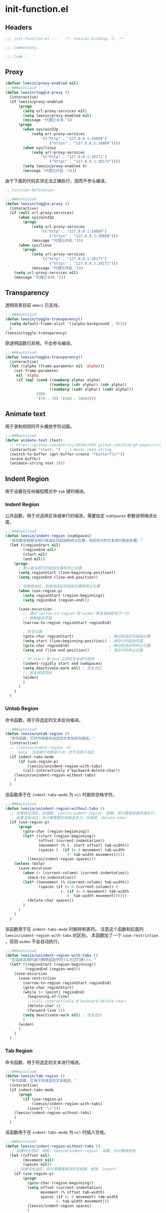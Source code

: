 * init-function.el
:PROPERTIES:
:HEADER-ARGS: :tangle (concat temporary-file-directory "init-function.el") :lexical t
:END:

** Headers
#+begin_src emacs-lisp
  ;;; init-function.el ---   -*- lexical-binding: t; -*-

  ;;; Commentary:

  ;;; Code :
#+end_src

** Proxy
#+begin_src emacs-lisp
  (defvar leesin/proxy-enabled nil)
  ;;;###autoload
  (defun leesin/toggle-proxy ()
    (interactive)
    (if leesin/proxy-enabled
        (progn
          (setq url-proxy-services nil)
          (setq leesin/proxy-enabled nil)
          (message "代理已关闭."))
        (progn
          (when sys/win32p
              (setq url-proxy-services
                  '(("http" . "127.0.0.1:10809")
                      ("https" . "127.0.0.1:10809"))))
          (when sys/linux
              (setq url-proxy-services
                  '(("http" . "127.0.0.1:20171")
                      ("https" . "127.0.0.1:20171"))))
          (setq leesin/proxy-enabled t)
          (message "代理已开启."))))
#+end_src

由于下面的代码实测无法正确执行，因而不参与编译。
#+begin_src emacs-lisp :tangle no
  ;; Function Defination

  ;;;###autoload
  (defun leesin/toggle-proxy ()
    (interactive)
    (if (null url-proxy-services)
        (when sys/win32p
          (progn
              (setq url-proxy-services
                  '(("http" . "127.0.0.1:10809")
                      ("https" . "127.0.0.1:10809")))
              (message "代理已开启.")))
        (when sys/linux
          (progn
              (setq url-proxy-services
                  '(("http" . "127.0.0.1:20171")
                      ("https" . "127.0.0.1:20171")))
              (message "代理已开启.")))
      (setq url-proxy-services nil)
      (message "代理已关闭.")))
#+end_src

** Transparency
透明背景目前 =emacs= 已支持。
#+begin_src emacs-lisp
  ;;;###autoload
  (defun leesin/toggle-transparency()
    (setq default-frame-alist '((alpha-background . 95)))
    )
  (leesin/toggle-transparency)
#+end_src
原透明函数已弃用，不会参与编译。
#+begin_src emacs-lisp :tangle no
  ;;;###autoload
  (defun leesin/toggle-transparency()
    (interactive)
    (let ((alpha (frame-parameter nil 'alpha)))
      (set-frame-parameter
       nil 'alpha
       (if (eql (cond ((numberp alpha) alpha)
                      ((numberp (cdr alpha)) (cdr alpha))
                      ((numberp (cadr alpha)) (cadr alpha)))
                100)
                '(70 . 70) '(100 . 100)))))
#+end_src

** Animate text
用于录制视频时开头播放字符动画。
#+begin_src emacs-lisp
  ;;;###autoload
  (defun animate-text (text)
    ;; https://github.com/matrixj/405647498.github.com/blob/gh-pages/src/emacs/emacs-fun.org
    (interactive "stext: ")  ; s means read-string
    (switch-to-buffer (get-buffer-create "*butterfly*"))
    (erase-buffer)
    (animate-string text 10))
#+end_src

** Indent Region
用于设置在任何编程模式中 =tab= 键的缩进。
*** Indent Region
公共函数，用于对选择区块或单行的缩进，需要给定 ~numSpaces~ 参数说明缩进长度。
#+begin_src emacs-lisp
  ;;;###autoload
  (defun leesin/indent-region (numSpaces)
    "该函数会根据当前行或选区的起始和终止位置，将这些行的文本进行缩进处理。"
    (let ((regionStart nil)
          (regionEnd nil)
          (start nil)
          (end nil))
      (progn
        ; 默认是当前行的起始位置和终止位置
        (setq regionStart (line-beginning-position))
        (setq regionEnd (line-end-position))

        ; 如果有选区，则使用选区的起始位置和终止位置
        (when (use-region-p)
          (setq regionStart (region-beginning))
          (setq regionEnd (region-end)))

        (save-excursion
          ;; 通过`narrow-to-region'和`widen'修复缩进影响下一行
          ;; 限制缩进范围
          (narrow-to-region regionStart regionEnd)

          ; 恢复位置
          (goto-char regionStart)                ; 移动到选区的起始位置
          (setq start (line-beginning-position)) ; 保存行的起始位置
          (goto-char regionEnd)                  ; 移动到选区的终止位置
          (setq end (line-end-position))         ; 保存行的终止位置

          ; 对 start 和 end 之间的文本进行缩进
          (indent-rigidly start end numSpaces)
          (setq deactivate-mark nil) ; 恢复选区
          ;; 修复缩进范围
          (widen)
          )
        )
      )
    )
#+end_src

*** Untab Region
命令函数，用于将选定的文本反向缩进。
#+begin_src emacs-lisp
  ;;;###autoload
  (defun leesin/untab-region ()
    "命令函数，它的作用是将选定的文本块反向缩进。"
    (interactive)
    ;; (leesin/indent-region -4)
    ;; `bolp' 仅适用于判断单个点，而不适用于选区
    (if indent-tabs-mode
        (if (use-region-p)
            (leesin/unindent-region-with-tabs)
          (call-interactively #'backward-delete-char))
      (leesin/unindent-region-without-tabs)
      )
    )
#+end_src

该函数用于在 ~indent-tabs-mode~ 为 ~nil~ 时删除空格字符。
#+begin_src emacs-lisp
  ;;;###autoload
  (defun leesin/unindent-region-without-tabs ()
    ;; 如果存在选区，则调用 `leesin/indent-region' 函数，并计算缩进值传递给它。
    ;; 如果没有选区，则计算需要反向缩进多少，并使用 `delete-char'
    (if (use-region-p)
        (progn
          (goto-char (region-beginning))
          (let* ((start (region-beginning))
                 (offset (current-indentation))
                 (movement (% (- start offset) tab-width))
                 (spaces (- (if (= 0 movement) tab-width
                              (- tab-width movement)))))
            (leesin/indent-region spaces)))
      (unless (bolp)
        (save-excursion
          (when (> (current-column) (current-indentation))
            (back-to-indentation)) 
          (let* ((movement (% (current-column) tab-width))
                 (spaces (if (= 0 (current-column)) 0
                           (- (if (= 0 movement) tab-width
                              (- tab-width movement))))))
            (delete-char spaces))
          )
        )
      )
    )
#+end_src

该函数用于在 ~indent-tabs-mode~ 时删除制表符。
注意这个函数和后面的 ~leesin/indent-region-with-tabs~ 的区别。
本函数加了一个 ~save-restriction~ ，否则 ~widen~ 不会自动执行。
#+begin_src emacs-lisp
  ;;;###autoload
  (defun leesin/unindent-region-with-tabs ()
    "在选定区域内逐行删除起始字符(认为它们是\t)。"
    (let* ((regionStart (region-beginning))
           (regionEnd (region-end)))
      (save-excursion
        (save-restriction
          (narrow-to-region regionStart regionEnd)
          (goto-char regionStart)
          (while (< (point) regionEnd)
            (beginning-of-line)
            ;;(call-interactively #'backward-delete-char)
            (delete-char 1)
            (forward-line 1))
          (setq deactivate-mark nil) ; 恢复选区
          )
        (widen)
        )
      )
    )
#+end_src
*** Tab Region
命令函数，用于将选定的文本进行缩进。
#+begin_src emacs-lisp
  ;;;###autoload
  (defun leesin/tab-region ()
    "命令函数，它用于将选定的文本缩进。"
    (interactive)
    (if indent-tabs-mode
        (progn
          (if (use-region-p)
              (leesin/indent-region-with-tabs) 
            (insert "\t"))) 
      (leesin/indent-region-without-tabs)
      )
    )
#+end_src

该函数用于在 ~indent-tabs-mode~ 为 ~nil~ 时插入空格。
#+begin_src emacs-lisp
  ;;;###autoload
  (defun leesin/indent-region-without-tabs ()
    ;; 如果存在选区，调用 `leesin/indent-region' 函数，并计算缩进值
    (let ((offset nil)
          (movement nil)
          (spaces nil))
      ;; 如果没有选区，则计算需要缩进的空格数，使用 `insert'
      (if (use-region-p)
          (progn
            (goto-char (region-beginning))
            (setq offset (current-indentation)
                  movement (% offset tab-width)
                  spaces (if (= 0 movement) tab-width
                         (- tab-width movement)))
            (leesin/indent-region spaces)
            )
        (progn
          (setq movement (% (current-column) tab-width)
                spaces (if (= 0 movement) tab-width
                       (- tab-width movement)))
         (insert (make-string spaces ? )))
        )
      )
    )
#+end_src

该函数用于在 ~indent-tabs-mode~ 时插入制表符。
#+begin_src emacs-lisp
  ;;;###autoload
  (defun leesin/indent-region-with-tabs ()
    "为选定区域逐行添加 \t"
    (let* ((regionStart (region-beginning))
           (regionEnd (region-end)))
      (save-excursion
        (narrow-to-region regionStart regionEnd)
        (goto-char regionStart)
        (while (< (point) regionEnd)
          (beginning-of-line)
          (insert "\t")
          (forward-line 1))
        (setq deactivate-mark nil)  ; 恢复选区
        (widen)
        )
      )
    )
#+end_src
*** Redefine Tab Key
该函数花费了足足两天的时间编写，不过它的具体实现仍然有误，但我才发现 =emacs= 本身定义了三个完美的函数，以后用下面三个：
1. 重新缩进列表内所有行 ~indent-sexp~ 快捷键 =C-M-q=
2. 列表侧移使第一行正确缩进 快捷键 =C-u TAB=
3. 重新缩进区域内所有行 ~indent-region~ 快捷键 =C-M-\=
#+begin_src emacs-lisp
  ;;;###autoload
  (defun leesin/hack-tab-key ()
    "命令函数，它重新定义了 <tab> 和 <backtab> 键的行为。"
    ;; 通过调用 local-set-key 函数，它将 <tab> 键绑定到 leesin/tab-region 函数，将 <backtab> 键绑定到 leesin/untab-region 函数。
    (interactive)
    (local-set-key (kbd "<tab>") 'leesin/tab-region)
    (local-set-key (kbd "<backtab>") 'leesin/untab-region))

  (add-hook 'prog-mode-hook 'leesin/hack-tab-key)
#+end_src
** Ends
#+begin_src emacs-lisp
  (provide 'init-function)
  ;;;;;;;;;;;;;;;;;;;;;;;;;;;;;;;;;;;;;;;;;;;;;;;;;;;;;;;;;;;;;;;;;;;;;;
  ;;; init-function.el ends here
#+end_src
